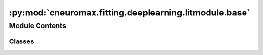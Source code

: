 :py:mod:`cneuromax.fitting.deeplearning.litmodule.base`
=======================================================

.. py:module:: cneuromax.fitting.deeplearning.litmodule.base

.. autoapi-nested-parse::

   :class:`BaseLitModule`.



Module Contents
---------------

Classes
~~~~~~~

.. autoapisummary::

   cneuromax.fitting.deeplearning.litmodule.base.BaseLitModule




.. py:class:: BaseLitModule(nnmodule: torch.nn.Module, optimizer: functools.partial[torch.optim.Optimizer], scheduler: functools.partial[torch.optim.lr_scheduler.LRScheduler])




   Root :class:`~lightning.pytorch.LightningModule` subclass.

   Subclasses need to implement the :meth:`step` method that inputs a
   (tupled) batch and returns the loss value(s).

   Example definition:

   .. highlight:: python
   .. code-block:: python

       def step(
           self: "BaseClassificationLitModule",
           batch: tuple[
               Float[Tensor, " batch_size *x_shape"],
               Int[Tensor, " batch_size"],
           ],
           stage: An[str, one_of("train", "val", "test")],
       ) -> Float[Tensor, " "]:
           ...

   :param nnmodule: The :mod:`torch` Module to wrap.
   :param optimizer: The :mod:`torch` Optimizer to train with.
   :param scheduler: The :mod:`torch` Scheduler to train with.

   .. attribute:: nnmodule

      See            :paramref:`~BaseLitModule.nnmodule`.

      :type: :class:`torch.nn.Module`

   .. attribute:: optimizer

      See            :paramref:`~BaseLitModule.optimizer`.

      :type: :class:`torch.optim.Optimizer`

   .. attribute:: scheduler

      See            :paramref:`~BaseLitModule.scheduler`.

      :type: :class:`torch.optim.lr_scheduler.LRScheduler`

   :raises NotImplementedError: If :meth:`step` is not defined            or not callable.

   .. py:method:: stage_step(batch: jaxtyping.Num[torch.Tensor,  ...] | tuple[jaxtyping.Num[torch.Tensor,  ...], Ellipsis] | list[jaxtyping.Num[torch.Tensor,  ...]], stage: Annotated[str, one_of('train', 'val', 'test', 'predict')]) -> jaxtyping.Num[torch.Tensor,  ...]

      Generic stage wrapper around the :meth:`step` method.

      Verifies that the :meth:`step` method exists and is callable,
      calls it and logs the loss value(s).

      :param batch: The input data batch.
      :param stage: The current stage.

      :returns: The loss value(s).


   .. py:method:: training_step(batch: jaxtyping.Num[torch.Tensor,  ...] | tuple[jaxtyping.Num[torch.Tensor,  ...], Ellipsis] | list[jaxtyping.Num[torch.Tensor,  ...]]) -> jaxtyping.Num[torch.Tensor,  ...]

      Calls :meth:`stage_step` with argument ``stage="train"``.

      :param batch: See :paramrefBaseLitModule.stage_step.batch`.

      :returns: The loss value(s).


   .. py:method:: validation_step(batch: jaxtyping.Num[torch.Tensor,  ...] | tuple[jaxtyping.Num[torch.Tensor,  ...], Ellipsis] | list[jaxtyping.Num[torch.Tensor,  ...]], *args: Any, **kwargs: Any) -> jaxtyping.Num[torch.Tensor,  ...]

      Calls :meth:`stage_step` with argument ``stage="val"``.

      :param batch: See :paramref:`~BaseLitModule.stage_step.batch`.
      :param \*args: Additional positional arguments.
      :param \*\*kwargs: Additional keyword arguments.

      :returns: The loss value(s).


   .. py:method:: test_step(batch: jaxtyping.Num[torch.Tensor,  ...] | tuple[jaxtyping.Num[torch.Tensor,  ...], Ellipsis] | list[jaxtyping.Num[torch.Tensor,  ...]]) -> jaxtyping.Num[torch.Tensor,  ...]

      Calls :meth:`stage_step` with argument ``stage="test"``.

      :param batch: See :paramref:`~BaseLitModule.stage_step.batch`.

      :returns: The loss value(s).


   .. py:method:: configure_optimizers() -> tuple[list[torch.optim.Optimizer], list[dict[str, torch.optim.lr_scheduler.LRScheduler | str | int]]]

      Returns a dict w/ ``optimizer`` & ``scheduler`` attributes.

      :returns: A tuple containing this instance's            :class:`~torch.optim.Optimizer` and            :class:`~torch.optim.lr_scheduler.LRScheduler`            attributes.



